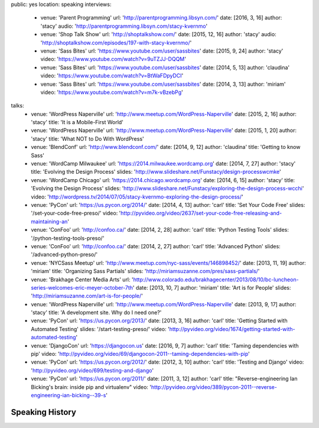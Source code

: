 public: yes
location: speaking
interviews:
  - venue: 'Parent Programming'
    url: 'http://parentprogramming.libsyn.com/'
    date: [2016, 3, 16]
    author: 'stacy'
    audio: 'http://parentprogramming.libsyn.com/stacy-kvernmo'
  - venue: 'Shop Talk Show'
    url: 'http://shoptalkshow.com/'
    date: [2015, 12, 16]
    author: 'stacy'
    audio: 'http://shoptalkshow.com/episodes/197-with-stacy-kvernmo/'
  - venue: 'Sass Bites'
    url: 'https://www.youtube.com/user/sassbites'
    date: [2015, 9, 24]
    author: 'stacy'
    video: 'https://www.youtube.com/watch?v=9uTZJJ-DQQM'
  - venue: 'Sass Bites'
    url: 'https://www.youtube.com/user/sassbites'
    date: [2014, 5, 13]
    author: 'claudina'
    video: 'https://www.youtube.com/watch?v=BtWaFDpyDCI'
  - venue: 'Sass Bites'
    url: 'https://www.youtube.com/user/sassbites'
    date: [2014, 3, 13]
    author: 'miriam'
    video: 'https://www.youtube.com/watch?v=m7k-vBzebPg'
talks:
  - venue: 'WordPress Naperville'
    url: 'http://www.meetup.com/WordPress-Naperville'
    date: [2015, 2, 16]
    author: 'stacy'
    title: 'It is a Mobile-First World'
  - venue: 'WordPress Naperville'
    url: 'http://www.meetup.com/WordPress-Naperville'
    date: [2015, 1, 20]
    author: 'stacy'
    title: 'What NOT to Do With WordPress'
  - venue: 'BlendConf'
    url: 'http://www.blendconf.com/'
    date: [2014, 9, 12]
    author: 'claudina'
    title: 'Getting to know Sass'
  - venue: 'WordCamp Milwaukee'
    url: 'https://2014.milwaukee.wordcamp.org'
    date: [2014, 7, 27]
    author: 'stacy'
    title: 'Evolving the Design Process'
    slides: 'http://www.slideshare.net/Funstacy/design-processwcmke'
  - venue: 'WordCamp Chicago'
    url: 'https://2014.chicago.wordcamp.org'
    date: [2014, 6, 15]
    author: 'stacy'
    title: 'Evolving the Design Process'
    slides: 'http://www.slideshare.net/Funstacy/exploring-the-design-process-wcchi'
    video: 'http://wordpress.tv/2014/07/05/stacy-kvernmo-exploring-the-design-process/'
  - venue: 'PyCon'
    url: 'https://us.pycon.org/2014/'
    date: [2014, 4, 13]
    author: 'carl'
    title: 'Set Your Code Free'
    slides: '/set-your-code-free-preso/'
    video: 'http://pyvideo.org/video/2637/set-your-code-free-releasing-and-maintaining-an'
  - venue: 'ConFoo'
    url: 'http://confoo.ca/'
    date: [2014, 2, 28]
    author: 'carl'
    title: 'Python Testing Tools'
    slides: '/python-testing-tools-preso/'
  - venue: 'ConFoo'
    url: 'http://confoo.ca/'
    date: [2014, 2, 27]
    author: 'carl'
    title: 'Advanced Python'
    slides: '/advanced-python-preso/'
  - venue: 'NYCSass Meetup'
    url: 'http://www.meetup.com/nyc-sass/events/146898452/'
    date: [2013, 11, 19]
    author: 'miriam'
    title: 'Organizing Sass Partials'
    slides: 'http://miriamsuzanne.com/pres/sass-partials/'
  - venue: 'Brakhage Center Media Arts'
    url: 'http://www.colorado.edu/brakhagecenter/2013/08/10/bc-luncheon-series-welcomes-eric-meyer-october-7th'
    date: [2013, 10, 7]
    author: 'miriam'
    title: 'Art is for People'
    slides: 'http://miriamsuzanne.com/art-is-for-people/'
  - venue: 'WordPress Naperville'
    url: 'http://www.meetup.com/WordPress-Naperville'
    date: [2013, 9, 17]
    author: 'stacy'
    title: 'A development site. Why do I need one?'
  - venue: 'PyCon'
    url: 'https://us.pycon.org/2013/'
    date: [2013, 3, 16]
    author: 'carl'
    title: 'Getting Started with Automated Testing'
    slides: '/start-testing-preso/'
    video: 'http://pyvideo.org/video/1674/getting-started-with-automated-testing'
  - venue: 'DjangoCon'
    url: 'https://djangocon.us'
    date: [2016, 9, 7]
    author: 'carl'
    title: 'Taming dependencies with pip'
    video: 'http://pyvideo.org/video/69/djangocon-2011--taming-dependencies-with-pip'
  - venue: 'PyCon'
    url: 'https://us.pycon.org/2012/'
    date: [2012, 3, 10]
    author: 'carl'
    title: 'Testing and Django'
    video: 'http://pyvideo.org/video/699/testing-and-django'
  - venue: 'PyCon'
    url: 'https://us.pycon.org/2011/'
    date: [2011, 3, 12]
    author: 'carl'
    title: "Reverse-engineering Ian Bicking's brain: inside pip and virtualenv"
    video: 'http://pyvideo.org/video/389/pycon-2011--reverse-engineering-ian-bicking--39-s'


Speaking History
================
